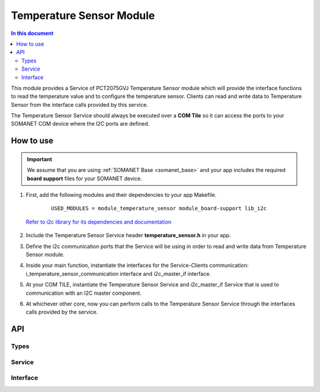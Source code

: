 .. _module_temperature_sensor:

=====================
Temperature Sensor Module
=====================

.. contents:: In this document
    :backlinks: none
    :depth: 3

This module provides a Service of PCT2075GVJ Temperature Sensor module  which will provide the interface functions to read the temperature value and to configure the temperature sensor. Clients can read and write data to Temperature Sensor from the interface calls provided by this service.

The Temperature Sensor Service should always be executed over a **COM Tile** so it can access the ports to your SOMANET COM device where the I2C ports are defined.

How to use
==========

.. important:: We assume that you are using :ref:`SOMANET Base <somanet_base>` and your app includes the required **board support** files for your SOMANET device.

.. seealso:: You might find useful the :ref:`App test module temperature sensor <app_test_temperature_sensor>`, which illustrates the use of this module.

1. First, add the following modules and their dependencies to your app Makefile.

    ::

        USED_MODULES = module_temperature_sensor module_board-support lib_i2c

  `Refer to i2c library for its dependencies and documentation <https://www.xmos.com/support/libraries/lib_i2c>`_

2. Include the Temperature Sensor Service header **temperature_sensor.h** in your app.

3. Define the i2c communication ports that the Service will be using in order to read and write data from Temperature Sensor module.

4. Inside your main function, instantiate the interfaces for the Service-Clients communication: i_temperature_sensor_communication interface and i2c_master_if interface.

5. At your COM TILE, instantiate the Temperature Sensor Service and i2c_master_if Service that is used to communication with an I2C master component.
6. At whichever other core, now you can perform calls to the Temperature Sensor Service through the interfaces calls provided by the service.

    .. code-block:: c
	#include <temperature_sensor.h>

	#define MONITOR_TEMPERATURE_ALARM  0
	on tile[0]: I2C_ports i2c_p = SOMANET_I2C_PORTS;
	on tile[0]: port os = XS1_PORT_4D;


	void temp_sensor_comm(client interface i_temperature_sensor_communication i_temperature)
	{

	    float temp_value = 0.0;
	    unsigned int value;

	#if MONITOR_TEMPERATURE_ALARM == 1
	        i_temperature.set_threshold_value(33);
        	temp_value = i_temperature.get_threshold_value();
        	printf("The threshold value = %f\n", temp_value);

        	i_temperature.set_hysteresis_value(32);
        	temp_value = i_temperature.get_hysteresis_value();
        	printf("The hysteresis value = %f\n", temp_value);
	
	#endif


    		while(1)
    		{
		#if MONITOR_TEMPERATURE_ALARM == 0
        		value = i_temperature.get_temperature_update_time();
        		printf("The time value = %d\n", value);

        		temp_value = i_temperature.get_temperature();
        		printf("The temperature value = %f\n", temp_value);

        		i_temperature.set_temperature_update_time(200);
        		value = i_temperature.get_temperature_update_time();
        		printf("The time value = %d\n", value);

        		temp_value = i_temperature.get_threshold_value();
        		printf("The threshold value = %f\n", temp_value);

        		temp_value = i_temperature.get_hysteresis_value();
        		printf("The hysteresis value = %f\n", temp_value);

        		value = i_temperature.get_configuration();
        		printf("The configuration value = %d\n", value);

        		i_temperature.enable_shutdown_mode();
        		value = i_temperature.get_configuration();
        		printf("The configuration value = %d\n", value);

        		i_temperature.enable_normal_mode();
        		value = i_temperature.get_configuration();
        		printf("The configuration value = %d\n", value);

        		i_temperature.enable_OS_comparator_mode();
        		value = i_temperature.get_configuration();
        		printf("The configuration value = %d\n", value);

        		i_temperature.enable_OS_interrupt_mode();
        		value = i_temperature.get_configuration();
        		printf("The configuration value = %d\n\n", value);
		#endif
		#if MONITOR_TEMPERATURE_ALARM == 1
        		temp_value = i_temperature.get_temperature();
        		printf("The temperature value = %f\n", temp_value);
		#endif
        	delay_seconds(1);

    		}

	}
	#if MONITOR_TEMPERATURE_ALARM == 1
	void OS_pin_check()
	{
    		uint8_t value;
    		while(1)
    		{
        		os :> value;
        		value = value & 0x04;
        		if(value)
            			value = 1;
        	else
            		value = 0;
        	printf(" ################# The Temperature Alarm  = %d ################ \n", value);
        	delay_seconds(1);
    		}

	}
	#endif

	int main(void)
	{
    		interface i2c_master_if i2c[1];
    		interface i_temperature_sensor_communication i_temperature;
    		par {
        		on tile[COM_TILE] : {
           			par {

                   			i2c_master(i2c, 1, i2c_p.p_scl, i2c_p.p_sda, 100);
                   			temperature_sensor_service(i_temperature, i2c[0]);
                   			temp_sensor_comm(i_temperature);
				#if MONITOR_TEMPERATURE_ALARM == 1
                   			OS_pin_check();
				#endif

                		}
            		}
       		}
    		return 0;
	}

API
===

Types
-----

.. doxygenstruct:: I2C_ports
.. doxygenenum:: Temp_Registers

Service
--------

.. doxygenfunction:: temperature_sensor_service

Interface
---------

.. doxygeninterface:: i_temperature_sensor_communication
